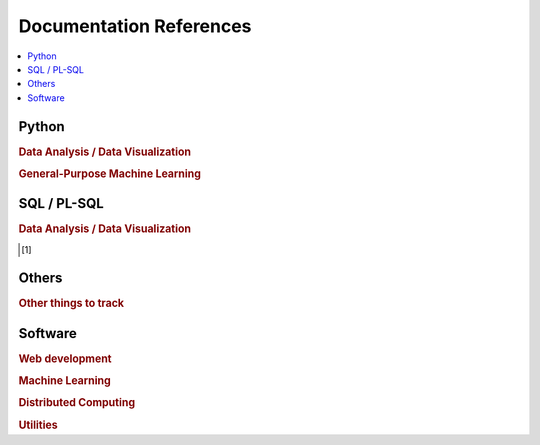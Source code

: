 .. _doc:

==============
Documentation References
==============

.. contents:: :local:

Python
==============

.. rubric:: Data Analysis / Data Visualization

.. raw:: html
   
   <img src="https://www.google.com/s2/favicons?domain=https://docs.python.org/3.6/reference/index.html" style="position:relative;top:10px"><a href="https://docs.python.org/3.6/library/index.html">&nbsp;&nbsp;PYTHON Standard library</a><br>
   <img src="https://www.google.com/s2/favicons?domain=https://docs.python.org/3.6/reference/index.html#reference-index" style="position:relative;top:10px"><a href="https://docs.python.org/3.6/reference/index.html#reference-index">&nbsp;&nbsp;PYTHON Language reference</a><br>
   <img src="https://www.google.com/s2/favicons?domain=https://docs.scipy.org/doc/numpy/" style="position:relative;top:10px"><a href="https://docs.scipy.org/doc/numpy/">&nbsp;&nbsp;NUMPY/SCIPY Docs</a><br>
   <img src="https://www.google.com/s2/favicons?domain=https://pandas.pydata.org/pandas-docs/stable/whatsnew.html" style="position:relative;top:10px"><a href="https://pandas.pydata.org/pandas-docs/stable/whatsnew.html">&nbsp;&nbsp;PANDAS Docs</a><br>
   <img src="https://www.google.com/s2/favicons?domain=https://matplotlib.org/contents.html" style="position:relative;top:10px"><a href="https://matplotlib.org/contents.html">&nbsp;&nbsp;MATPLOTLIB Docs</a><br>
   <img src="https://www.google.com/s2/favicons?domain=https://seaborn.pydata.org/tutorial.html" style="position:relative;top:10px"><a href="https://seaborn.pydata.org/tutorial.html">&nbsp;&nbsp;SEABORN Docs</a><br>
   
.. rubric:: General-Purpose Machine Learning

.. raw:: html

   <img src="https://www.google.com/s2/favicons?domain=http://scikit-learn.org/stable/documentation.html" style="position:relative;top:10px"><a href="http://scikit-learn.org/stable/documentation.html">&nbsp;&nbsp;SCI-KIT Learn Docs</a><br>
   

SQL / PL-SQL
==============

.. rubric:: Data Analysis / Data Visualization

.. [1]



Others
==============

.. rubric:: Other things to track

.. raw:: html

    Graph Database<br>Docker<br>Kubernetes<br>Tensorflow<br>Tensorflow Serving<br>CUDA<br>C++<br>LaTeX<br>Unix/Linux Shell<br>


Software
==============

.. rubric:: Web development

.. raw:: html

    Git<br>
    Git Desktop (includes Git Bash, Git GUI)<br>
    SourceTree<br>
    NPM and Node<br>
    @angular-cli<br>
    webpack/cli, karma/cli, protractor, bootstrap, ng-bootstrap, font awesome, source-map-explorer, web driver<br>
    Augury (chrome extension)<br>
    Angular Console<br>
    Visual Studio Code<br>
    Postman <br>
    <br>

.. rubric:: Machine Learning

.. raw:: html

    Anaconda distribution<br>
    R <br>
    Jupyter notebook<br>
    Spyder<br>
    PyCharm<br>
    RStudio<br>
    CMake  (C++ compilers/build)<br>
    MinGW64 (C++ compilers/build)<br>
    Darknet (YOLO,<br>
    Darkflow<br>
    Tensorflow<br>
    TensorflowJS<br>
    Keras<br>
    OpenCV<br><br>

.. rubric:: Distributed Computing

.. raw:: html

    Hadoop (Cloudera)<br>
    Apache Spark<br>
    <br>


.. rubric:: Utilities

.. raw:: html

    7-Zip<br>
    Notepad++<br>
    Cmder<br>
    Git<br>
    SourceTree<br>
    Docker<br>
    Java (JRE, SDK)<br>
    Sublime Text<br>
    Vim editor<br>
    Visual Studio (for compiling)<br>
    Handbrake<br>
    Powershell<br>
    <br>




